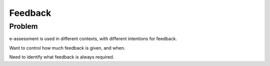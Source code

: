 Feedback
========

Problem
-------

e-assessment is used in different contexts, with different intentions for feedback.

Want to control how much feedback is given, and when.

Need to identify what feedback is always required.


